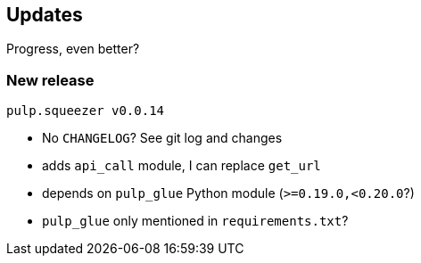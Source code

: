 == Updates

Progress, even better?

=== New release

`pulp.squeezer v0.0.14`

[%step]
* No `CHANGELOG`? See git log and changes
* adds `api_call` module, I can replace `get_url`
* depends on `pulp_glue` Python module (`>=0.19.0,<0.20.0`?)
* `pulp_glue` only mentioned in `requirements.txt`?
